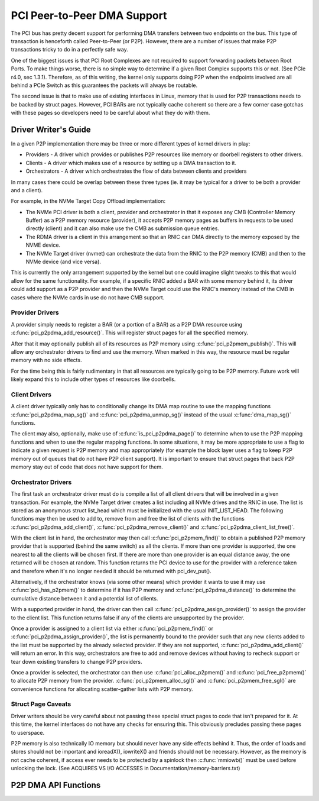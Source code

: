============================
PCI Peer-to-Peer DMA Support
============================

The PCI bus has pretty decent support for performing DMA transfers
between two endpoints on the bus. This type of transaction is
henceforth called Peer-to-Peer (or P2P). However, there are a number of
issues that make P2P transactions tricky to do in a perfectly safe way.

One of the biggest issues is that PCI Root Complexes are not required
to support forwarding packets between Root Ports. To make things worse,
there is no simple way to determine if a given Root Complex supports
this or not. (See PCIe r4.0, sec 1.3.1). Therefore, as of this writing,
the kernel only supports doing P2P when the endpoints involved are all
behind a PCIe Switch as this guarantees the packets will always be routable.

The second issue is that to make use of existing interfaces in Linux,
memory that is used for P2P transactions needs to be backed by struct
pages. However, PCI BARs are not typically cache coherent so there are
a few corner case gotchas with these pages so developers need to
be careful about what they do with them.


Driver Writer's Guide
====================

In a given P2P implementation there may be three or more different
types of kernel drivers in play:

* Providers - A driver which provides or publishes P2P resources like
  memory or doorbell registers to other drivers.
* Clients - A driver which makes use of a resource by setting up a
  DMA transaction to it.
* Orchestrators - A driver which orchestrates the flow of data between
  clients and providers

In many cases there could be overlap between these three types (ie.
it may be typical for a driver to be both a provider and a client).

For example, in the NVMe Target Copy Offload implementation:

* The NVMe PCI driver is both a client, provider and orchestrator
  in that it exposes any CMB (Controller Memory Buffer) as a P2P memory
  resource (provider), it accepts P2P memory pages as buffers in requests
  to be used directly (client) and it can also make use the CMB as
  submission queue entries.
* The RDMA driver is a client in this arrangement so that an RNIC
  can DMA directly to the memory exposed by the NVME device.
* The NVMe Target driver (nvmet) can orchestrate the data from the RNIC
  to the P2P memory (CMB) and then to the NVMe device (and vice versa).

This is currently the only arrangement supported by the kernel but
one could imagine slight tweaks to this that would allow for the same
functionality. For example, if a specific RNIC added a BAR with some
memory behind it, its driver could add support as a P2P provider and
then the NVMe Target could use the RNIC's memory instead of the CMB
in cases where the NVMe cards in use do not have CMB support.


Provider Drivers
----------------

A provider simply needs to register a BAR (or a portion of a BAR)
as a P2P DMA resource using :c:func:`pci_p2pdma_add_resource()`.
This will register struct pages for all the specified memory.

After that it may optionally publish all of its resources as
P2P memory using :c:func:`pci_p2pmem_publish()`. This will allow
any orchestrator drivers to find and use the memory. When marked in
this way, the resource must be regular memory with no side effects.

For the time being this is fairly rudimentary in that all resources
are typically going to be P2P memory. Future work will likely expand
this to include other types of resources like doorbells.


Client Drivers
--------------

A client driver typically only has to conditionally change its DMA map
routine to use the mapping functions :c:func:`pci_p2pdma_map_sg()` and
:c:func:`pci_p2pdma_unmap_sg()` instead of the usual :c:func:`dma_map_sg()`
functions.

The client may also, optionally, make use of
:c:func:`is_pci_p2pdma_page()` to determine when to use the P2P mapping
functions and when to use the regular mapping functions. In some
situations, it may be more appropriate to use a flag to indicate a
given request is P2P memory and map appropriately (for example the
block layer uses a flag to keep P2P memory out of queues that do not
have P2P client support). It is important to ensure that struct pages that
back P2P memory stay out of code that does not have support for them.


Orchestrator Drivers
--------------------

The first task an orchestrator driver must do is compile a list of
all client drivers that will be involved in a given transaction. For
example, the NVMe Target driver creates a list including all NVMe drives
and the RNIC in use. The list is stored as an anonymous struct
list_head which must be initialized with the usual INIT_LIST_HEAD.
The following functions may then be used to add to, remove from and free
the list of clients with the functions :c:func:`pci_p2pdma_add_client()`,
:c:func:`pci_p2pdma_remove_client()` and
:c:func:`pci_p2pdma_client_list_free()`.

With the client list in hand, the orchestrator may then call
:c:func:`pci_p2pmem_find()` to obtain a published P2P memory provider
that is supported (behind the same switch) as all the clients. If more
than one provider is supported, the one nearest to all the clients will
be chosen first. If there are more than one provider is an equal distance
away, the one returned will be chosen at random. This function returns the PCI
device to use for the provider with a reference taken and therefore
when it's no longer needed it should be returned with pci_dev_put().

Alternatively, if the orchestrator knows (via some other means)
which provider it wants to use it may use :c:func:`pci_has_p2pmem()`
to determine if it has P2P memory and :c:func:`pci_p2pdma_distance()`
to determine the cumulative distance between it and a potential
list of clients.

With a supported provider in hand, the driver can then call
:c:func:`pci_p2pdma_assign_provider()` to assign the provider
to the client list. This function returns false if any of the
clients are unsupported by the provider.

Once a provider is assigned to a client list via either
:c:func:`pci_p2pmem_find()` or :c:func:`pci_p2pdma_assign_provider()`,
the list is permanently bound to the provider such that any new clients
added to the list must be supported by the already selected provider.
If they are not supported, :c:func:`pci_p2pdma_add_client()` will return
an error. In this way, orchestrators are free to add and remove devices
without having to recheck support or tear down existing transfers to
change P2P providers.

Once a provider is selected, the orchestrator can then use
:c:func:`pci_alloc_p2pmem()` and :c:func:`pci_free_p2pmem()` to
allocate P2P memory from the provider. :c:func:`pci_p2pmem_alloc_sgl()`
and :c:func:`pci_p2pmem_free_sgl()` are convenience functions for
allocating scatter-gather lists with P2P memory.

Struct Page Caveats
-------------------

Driver writers should be very careful about not passing these special
struct pages to code that isn't prepared for it. At this time, the kernel
interfaces do not have any checks for ensuring this. This obviously
precludes passing these pages to userspace.

P2P memory is also technically IO memory but should never have any side
effects behind it. Thus, the order of loads and stores should not be important
and ioreadX(), iowriteX() and friends should not be necessary.
However, as the memory is not cache coherent, if access ever needs to
be protected by a spinlock then :c:func:`mmiowb()` must be used before
unlocking the lock. (See ACQUIRES VS I/O ACCESSES in
Documentation/memory-barriers.txt)


P2P DMA API Functions
=====================

.. kernel-doc:: drivers/pci/p2pdma.c
   :export:
